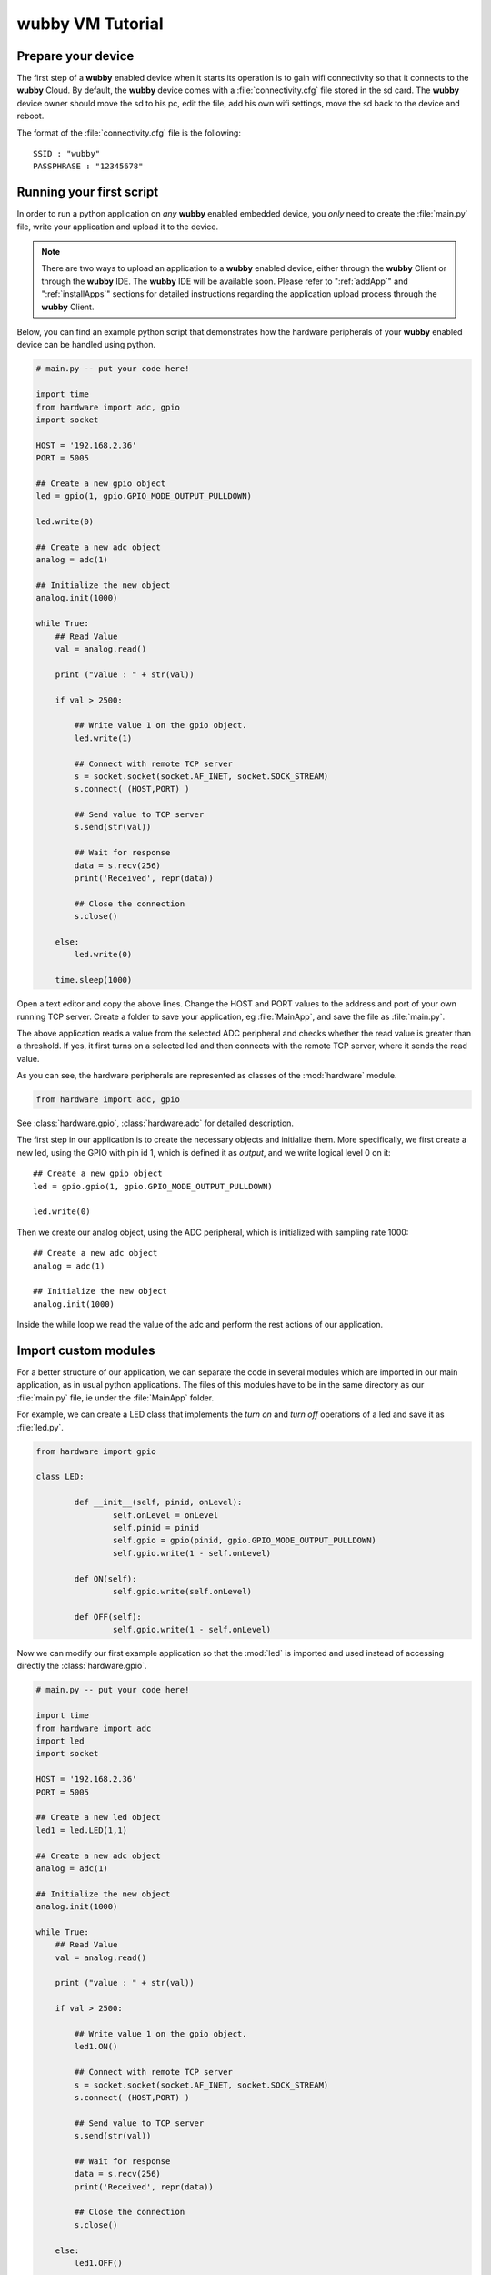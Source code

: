 .. _tutorial:
   
*************************
wubby VM Tutorial
*************************

Prepare your device
========================

The first step of a **wubby**  enabled device when it starts its operation is to gain wifi connectivity so that it connects to the **wubby** Cloud. By default, the **wubby** device comes with a :file:`connectivity.cfg` file stored in the sd card. The **wubby** device owner should move the sd to his pc, edit the file, add his own wifi settings, move the sd back to the device and reboot.

The format of the :file:`connectivity.cfg` file is the following: ::

  SSID : "wubby"
  PASSPHRASE : "12345678"
  
.. note: The device will not start running the python application if the wifi settings are not correct.

Running your first script
=========================

.. In order to run a python application on *any* **wubby** enabled embedded device, you *only* need to create the :file:`main.py` file, write your application in the file and save it on the sd card of the device.

In order to run a python application on *any* **wubby** enabled embedded device, you *only* need to create the :file:`main.py` file, write your application and upload it to the device. 

.. note:: There are two ways to upload an application to a **wubby** enabled device, either through the **wubby** Client or through the **wubby** IDE. The **wubby** IDE will be available soon. Please refer to ":ref:`addApp`" and  ":ref:`installApps`" sections for detailed instructions regarding the application upload process through the **wubby** Client.


Below, you can find an example python script that demonstrates how the hardware peripherals of your **wubby** enabled device can be handled using python. 

.. code-block:: python

  # main.py -- put your code here!
  
  import time
  from hardware import adc, gpio
  import socket
  
  HOST = '192.168.2.36'
  PORT = 5005

  ## Create a new gpio object
  led = gpio(1, gpio.GPIO_MODE_OUTPUT_PULLDOWN)

  led.write(0)

  ## Create a new adc object
  analog = adc(1)

  ## Initialize the new object
  analog.init(1000)

  while True:
      ## Read Value
      val = analog.read()
      
      print ("value : " + str(val))
      
      if val > 2500:
      
          ## Write value 1 on the gpio object.
	  led.write(1)	  
	  
	  ## Connect with remote TCP server
	  s = socket.socket(socket.AF_INET, socket.SOCK_STREAM)
	  s.connect( (HOST,PORT) )
	  
	  ## Send value to TCP server
	  s.send(str(val))
	  
	  ## Wait for response
	  data = s.recv(256)
	  print('Received', repr(data))
	  
	  ## Close the connection
	  s.close()
	  
      else:
	  led.write(0)
	  
      time.sleep(1000)

Open a text editor and copy the above lines. Change the HOST and PORT values to the address and port of your own running TCP server. Create a folder to save your application, eg :file:`MainApp`, and save the file as :file:`main.py`. 

.. add thermometer on the adc ----

The above application reads a value from the selected ADC peripheral and checks whether the read value is greater than a threshold. If yes, it first turns on a selected led and then connects with the remote TCP server, where it sends the read value.

As you can see, the hardware peripherals are represented as classes of the :mod:`hardware` module.

.. code-block:: python

   from hardware import adc, gpio

See :class:`hardware.gpio`, :class:`hardware.adc` for detailed description.

The first step in our application is to create the necessary objects and initialize them.
More specifically, we first create a new led, using the GPIO with pin id 1, which is defined it as `output`, and we write logical level 0 on it: ::

    ## Create a new gpio object
    led = gpio.gpio(1, gpio.GPIO_MODE_OUTPUT_PULLDOWN)

    led.write(0)
    
Then we create our analog object, using the ADC peripheral, which is initialized with sampling rate 1000: :: 

    ## Create a new adc object
    analog = adc(1)

    ## Initialize the new object
    analog.init(1000)
    
Inside the while loop we read the value of the adc and perform the rest actions of our application.


Import custom modules
=====================

For a better structure of our application, we can separate the code in several modules which are imported in our main application, as in usual python applications. The files of this modules have to be in the same directory as our :file:`main.py` file, ie under the :file:`MainApp` folder.

For example, we can create a LED class that implements the *turn on* and *turn off* operations of a led and save it as :file:`led.py`.

.. code-block:: python

  from hardware import gpio

  class LED:

	  def __init__(self, pinid, onLevel):
		  self.onLevel = onLevel
		  self.pinid = pinid
                  self.gpio = gpio(pinid, gpio.GPIO_MODE_OUTPUT_PULLDOWN)
                  self.gpio.write(1 - self.onLevel)

	  def ON(self):
                  self.gpio.write(self.onLevel)

	  def OFF(self):
                  self.gpio.write(1 - self.onLevel)

                  
Now we can modify our first example application so that the :mod:`led` is imported and used instead of accessing directly the :class:`hardware.gpio`.

.. code-block:: python

  # main.py -- put your code here!
  
  import time
  from hardware import adc
  import led
  import socket
  
  HOST = '192.168.2.36'
  PORT = 5005

  ## Create a new led object
  led1 = led.LED(1,1)

  ## Create a new adc object
  analog = adc(1)

  ## Initialize the new object
  analog.init(1000)

  while True:
      ## Read Value
      val = analog.read()
      
      print ("value : " + str(val))
      
      if val > 2500:
      
          ## Write value 1 on the gpio object.
	  led1.ON()
	  
	  ## Connect with remote TCP server
	  s = socket.socket(socket.AF_INET, socket.SOCK_STREAM)
	  s.connect( (HOST,PORT) )
	  
	  ## Send value to TCP server
	  s.send(str(val))
	  
	  ## Wait for response
	  data = s.recv(256)
	  print('Received', repr(data))
	  
	  ## Close the connection
	  s.close()
	  
      else:
	  led1.OFF()
	  
      time.sleep(1000)
